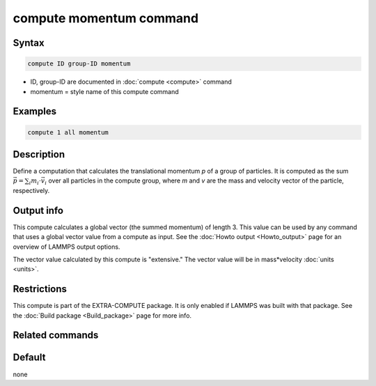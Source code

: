 .. index:: compute momentum

compute momentum command
========================

Syntax
""""""

.. code-block:: LAMMPS

   compute ID group-ID momentum

* ID, group-ID are documented in :doc:`compute <compute>` command
* momentum = style name of this compute command

Examples
""""""""

.. code-block:: LAMMPS

   compute 1 all momentum

Description
"""""""""""

Define a computation that calculates the translational momentum *p*
of a group of particles.  It is computed as the sum
:math:`\vec{p} = \sum_i m_i \cdot \vec{v}_i`
over all particles in the compute group, where *m* and *v* are
the mass and velocity vector of the particle, respectively.

Output info
"""""""""""

This compute calculates a global vector (the summed momentum) of
length 3. This value can be used by any command that uses a global
vector value from a compute as input. See the :doc:`Howto output <Howto_output>` page for an overview of LAMMPS output
options.

The vector value calculated by this compute is "extensive." The vector
value will be in mass\*velocity :doc:`units <units>`.

Restrictions
""""""""""""

This compute is part of the EXTRA-COMPUTE package.  It is only enabled if
LAMMPS was built with that package.  See the :doc:`Build package <Build_package>` page for more info.

Related commands
""""""""""""""""

Default
"""""""

none
